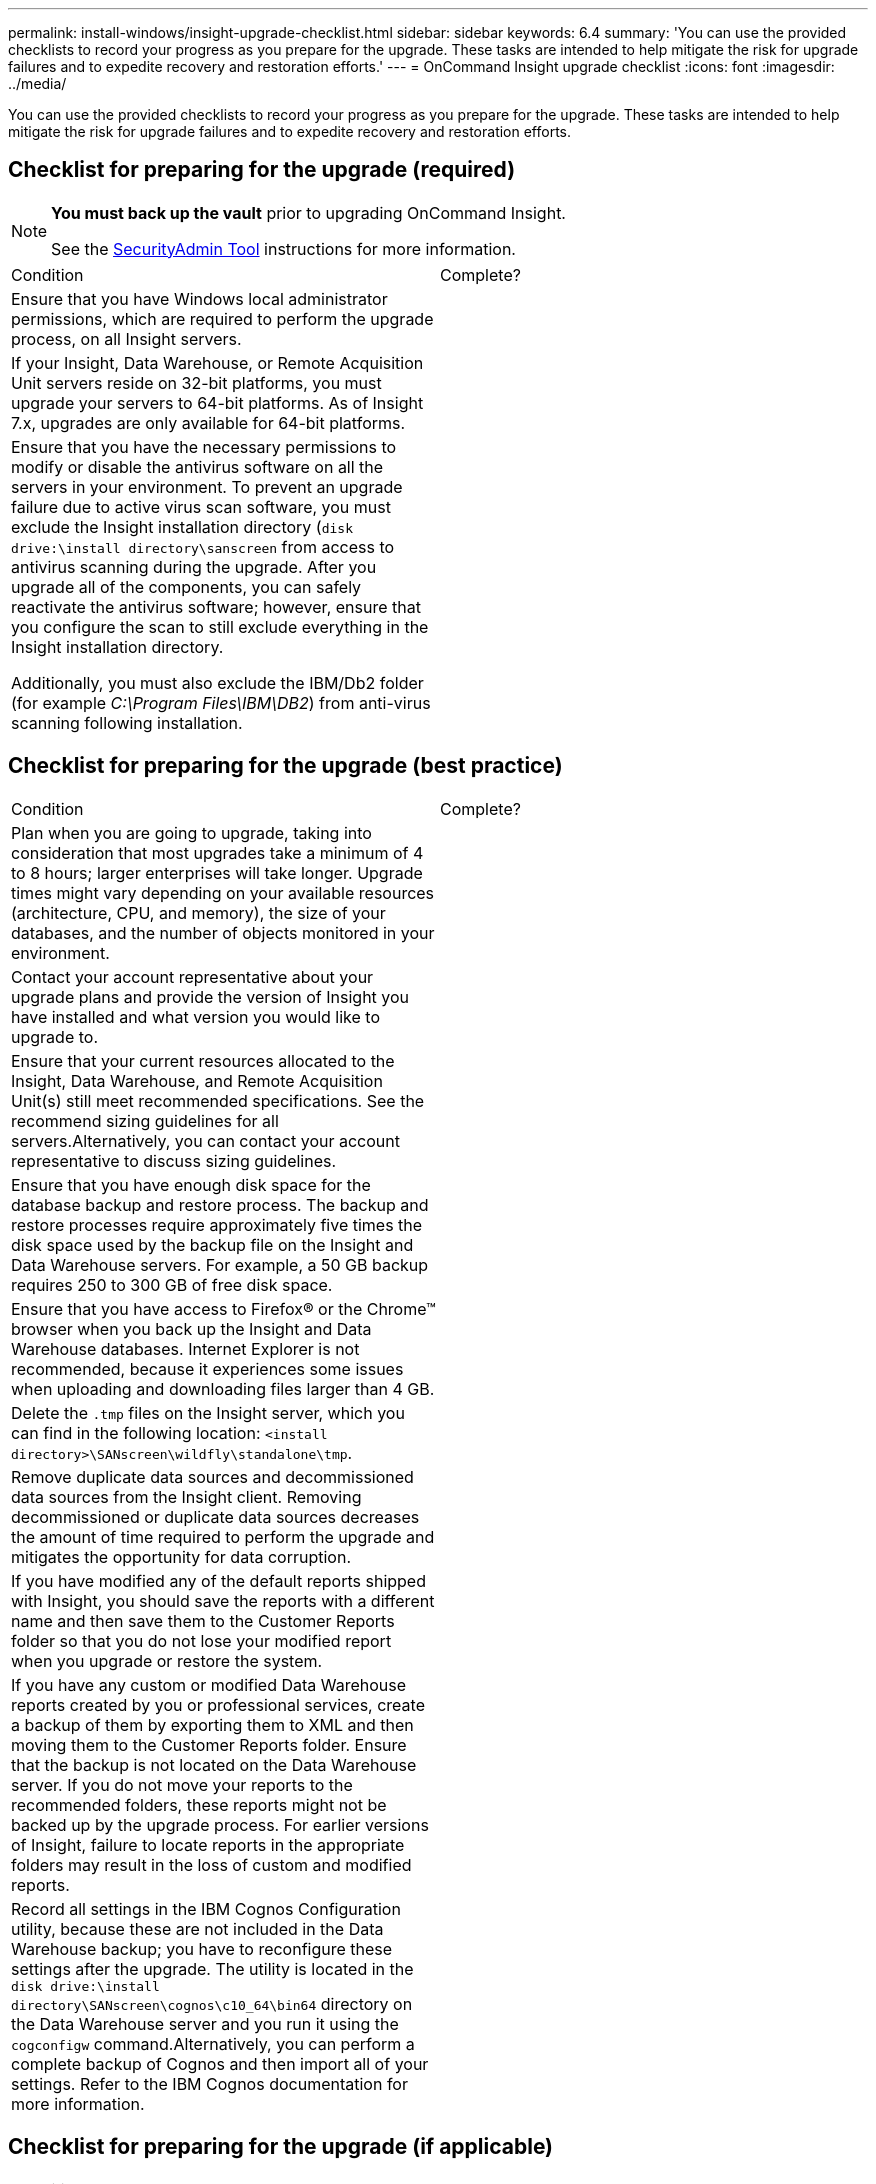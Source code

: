 ---
permalink: install-windows/insight-upgrade-checklist.html
sidebar: sidebar
keywords: 6.4
summary: 'You can use the provided checklists to record your progress as you prepare for the upgrade. These tasks are intended to help mitigate the risk for upgrade failures and to expedite recovery and restoration efforts.'
---
= OnCommand Insight upgrade checklist
:icons: font
:imagesdir: ../media/

[.lead]
You can use the provided checklists to record your progress as you prepare for the upgrade. These tasks are intended to help mitigate the risk for upgrade failures and to expedite recovery and restoration efforts.

== Checklist for preparing for the upgrade (required)

[NOTE]
====
*You must back up the vault* prior to upgrading OnCommand Insight. 

See the link:../config-admin\/security-management.html[SecurityAdmin Tool] instructions for more information.

====

|===
| Condition| Complete?
a|
Ensure that you have Windows local administrator permissions, which are required to perform the upgrade process, on all Insight servers.
a|
 
a|
If your Insight, Data Warehouse, or Remote Acquisition Unit servers reside on 32-bit platforms, you must upgrade your servers to 64-bit platforms. As of Insight 7.x, upgrades are only available for 64-bit platforms.

a|
 
a|
Ensure that you have the necessary permissions to modify or disable the antivirus software on all the servers in your environment. To prevent an upgrade failure due to active virus scan software, you must exclude the Insight installation directory (`disk drive:\install directory\sanscreen` from access to antivirus scanning during the upgrade. After you upgrade all of the components, you can safely reactivate the antivirus software; however, ensure that you configure the scan to still exclude everything in the Insight installation directory.

Additionally, you must also exclude the IBM/Db2 folder (for example _C:\Program Files\IBM\DB2_) from anti-virus scanning following installation.

a|
 
|===

== Checklist for preparing for the upgrade (best practice)

|===
| Condition| Complete?
a|
Plan when you are going to upgrade, taking into consideration that most upgrades take a minimum of 4 to 8 hours; larger enterprises will take longer. Upgrade times might vary depending on your available resources (architecture, CPU, and memory), the size of your databases, and the number of objects monitored in your environment.

a|
 
a|
Contact your account representative about your upgrade plans and provide the version of Insight you have installed and what version you would like to upgrade to.
a|
 
a|
Ensure that your current resources allocated to the Insight, Data Warehouse, and Remote Acquisition Unit(s) still meet recommended specifications. See the recommend sizing guidelines for all servers.Alternatively, you can contact your account representative to discuss sizing guidelines.

a|
 
a|
Ensure that you have enough disk space for the database backup and restore process. The backup and restore processes require approximately five times the disk space used by the backup file on the Insight and Data Warehouse servers. For example, a 50 GB backup requires 250 to 300 GB of free disk space.

a|
 
a|
Ensure that you have access to Firefox® or the Chrome™ browser when you back up the Insight and Data Warehouse databases. Internet Explorer is not recommended, because it experiences some issues when uploading and downloading files larger than 4 GB.

a|
 
a|
Delete the `.tmp` files on the Insight server, which you can find in the following location: `<install directory>\SANscreen\wildfly\standalone\tmp`.
a|
 
a|
Remove duplicate data sources and decommissioned data sources from the Insight client. Removing decommissioned or duplicate data sources decreases the amount of time required to perform the upgrade and mitigates the opportunity for data corruption.

a|
 
a|
If you have modified any of the default reports shipped with Insight, you should save the reports with a different name and then save them to the Customer Reports folder so that you do not lose your modified report when you upgrade or restore the system.
a|
 
a|
If you have any custom or modified Data Warehouse reports created by you or professional services, create a backup of them by exporting them to XML and then moving them to the Customer Reports folder. Ensure that the backup is not located on the Data Warehouse server. If you do not move your reports to the recommended folders, these reports might not be backed up by the upgrade process. For earlier versions of Insight, failure to locate reports in the appropriate folders may result in the loss of custom and modified reports.

a|
 
a|
Record all settings in the IBM Cognos Configuration utility, because these are not included in the Data Warehouse backup; you have to reconfigure these settings after the upgrade. The utility is located in the `disk drive:\install directory\SANscreen\cognos\c10_64\bin64` directory on the Data Warehouse server and you run it using the `cogconfigw` command.Alternatively, you can perform a complete backup of Cognos and then import all of your settings. Refer to the IBM Cognos documentation for more information.

a|
 
|===

== Checklist for preparing for the upgrade (if applicable)

|===
| Condition| Complete?
a|
If you have replaced the self-signed certificates that the Insight installation created due to browser security warnings with certificates signed by your internal certificate authority, back up your keystore file, which is in the following location: `disk drive:\install directory\SANscreen\wildfly\standalone\configuration` and restore it after the upgrade. This replaces the self-signed certificates that Insight creates with your signed certificates.

a|
 
a|
If any of your data sources were modified for your environment and you are unsure if these modifications are available in the Insight version to which you are upgrading, make a copy of the following directory, which will help you troubleshoot if there are recovery issues: `disk drive:\install directory\SANscreen\wildfly\standalone\deployments\datasources.war`.
a|
 
a|
Back up all custom database tables and views using the `mysqldump` command line tool.Restoring custom database tables requires privileged database access. Contact technical support for assistance with restoring these tables.

a|
 
a|
Ensure that no custom integration scripts, third-party components required for Insight data sources, backups, or any other required data is stored in the `disk drive:\install directory\sanscreen` directory, because the contents of this directory is deleted by the upgrade process.Ensure that you move any of these things from the `\sanscreen` directory to another location. For example, if your environment contains custom integration scripts, ensure that you copy the following file to a directory other than the `\sanscreen` directory:

`\install_dir\SANscreen\wildfly\standalone\deployments\datasources.war\new_disk_models.txt`.

a|
 
|===
